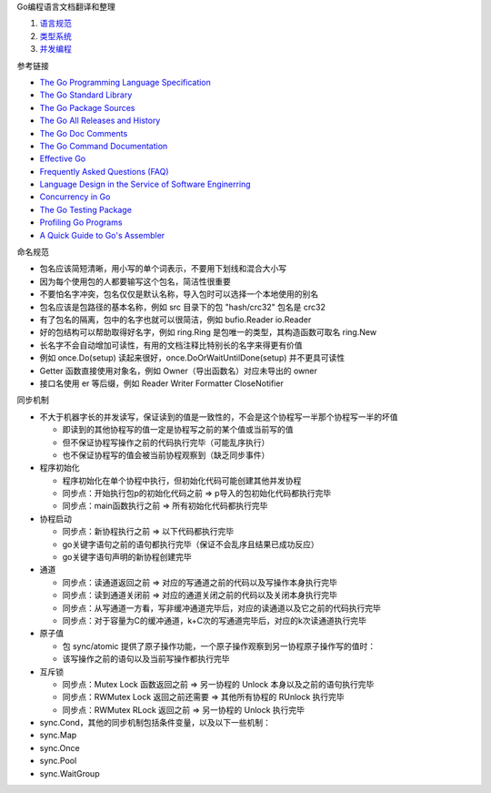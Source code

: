 Go编程语言文档翻译和整理

1. `语言规范 <a-lang-spec.rst>`_
2. `类型系统 <b-type-system.rst>`_
3. `并发编程 <c-concurrency.rst>`_

参考链接

* `The Go Programming Language Specification <https://go.dev/ref/spec>`_
* `The Go Standard Library <https://pkg.go.dev/std>`_
* `The Go Package Sources <https://go.dev/src/>`_
* `The Go All Releases and History <https://go.dev/dl/>`_
* `The Go Doc Comments <https://go.dev/doc/comment>`_
* `The Go Command Documentation <https://go.dev/doc/cmd>`_
* `Effective Go <https://go.dev/doc/effective_go>`_
* `Frequently Asked Questions (FAQ) <https://go.dev/doc/faq>`_
* `Language Design in the Service of Software Enginerring <https://go.dev/talks/2012/splash.article>`_
* `Concurrency in Go <https://go.dev/learn/#featured-books>`_
* `The Go Testing Package <https://pkg.go.dev/testing>`_
* `Profiling Go Programs <https://go.dev/blog/pprof>`_
* `A Quick Guide to Go's Assembler <https://go.dev/doc/asm>`_

命名规范

* 包名应该简短清晰，用小写的单个词表示，不要用下划线和混合大小写
* 因为每个使用包的人都要输写这个包名，简洁性很重要
* 不要怕名字冲突，包名仅仅是默认名称，导入包时可以选择一个本地使用的别名
* 包名应该是包路径的基本名称，例如 src 目录下的包 "hash/crc32" 包名是 crc32
* 有了包名的隔离，包中的名字也就可以很简洁，例如 bufio.Reader io.Reader
* 好的包结构可以帮助取得好名字，例如 ring.Ring 是包唯一的类型，其构造函数可取名 ring.New
* 长名字不会自动增加可读性，有用的文档注释比特别长的名字来得更有价值
* 例如 once.Do(setup) 读起来很好，once.DoOrWaitUntilDone(setup) 并不更具可读性
* Getter 函数直接使用对象名，例如 Owner（导出函数名）对应未导出的 owner
* 接口名使用 er 等后缀，例如 Reader Writer Formatter CloseNotifier

同步机制

* 不大于机器字长的并发读写，保证读到的值是一致性的，不会是这个协程写一半那个协程写一半的坏值

  * 即读到的其他协程写的值一定是协程写之前的某个值或当前写的值
  * 但不保证协程写操作之前的代码执行完毕（可能乱序执行）
  * 也不保证协程写的值会被当前协程观察到（缺乏同步事件）

* 程序初始化

  * 程序初始化在单个协程中执行，但初始化代码可能创建其他并发协程
  * 同步点：开始执行包p的初始化代码之前 => p导入的包初始化代码都执行完毕
  * 同步点：main函数执行之前 => 所有初始化代码都执行完毕

* 协程启动

  * 同步点：新协程执行之前 => 以下代码都执行完毕
  * go关键字语句之前的语句都执行完毕（保证不会乱序且结果已成功反应）
  * go关键字语句声明的新协程创建完毕

* 通道

  * 同步点：读通道返回之前 => 对应的写通道之前的代码以及写操作本身执行完毕
  * 同步点：读到通道关闭前 => 对应的通道关闭之前的代码以及关闭本身执行完毕
  * 同步点：从写通道一方看，写非缓冲通道完毕后，对应的读通道以及它之前的代码执行完毕
  * 同步点：对于容量为C的缓冲通道，k+C次的写通道完毕后，对应的k次读通道执行完毕

* 原子值

  * 包 sync/atomic 提供了原子操作功能，一个原子操作观察到另一协程原子操作写的值时：
  * 该写操作之前的语句以及当前写操作都执行完毕

* 互斥锁

  * 同步点：Mutex Lock 函数返回之前 => 另一协程的 Unlock 本身以及之前的语句执行完毕
  * 同步点：RWMutex Lock 返回之前还需要 => 其他所有协程的 RUnlock 执行完毕
  * 同步点：RWMutex RLock 返回之前 => 另一协程的 Unlock 执行完毕

* sync.Cond，其他的同步机制包括条件变量，以及以下一些机制：
* sync.Map
* sync.Once
* sync.Pool
* sync.WaitGroup
